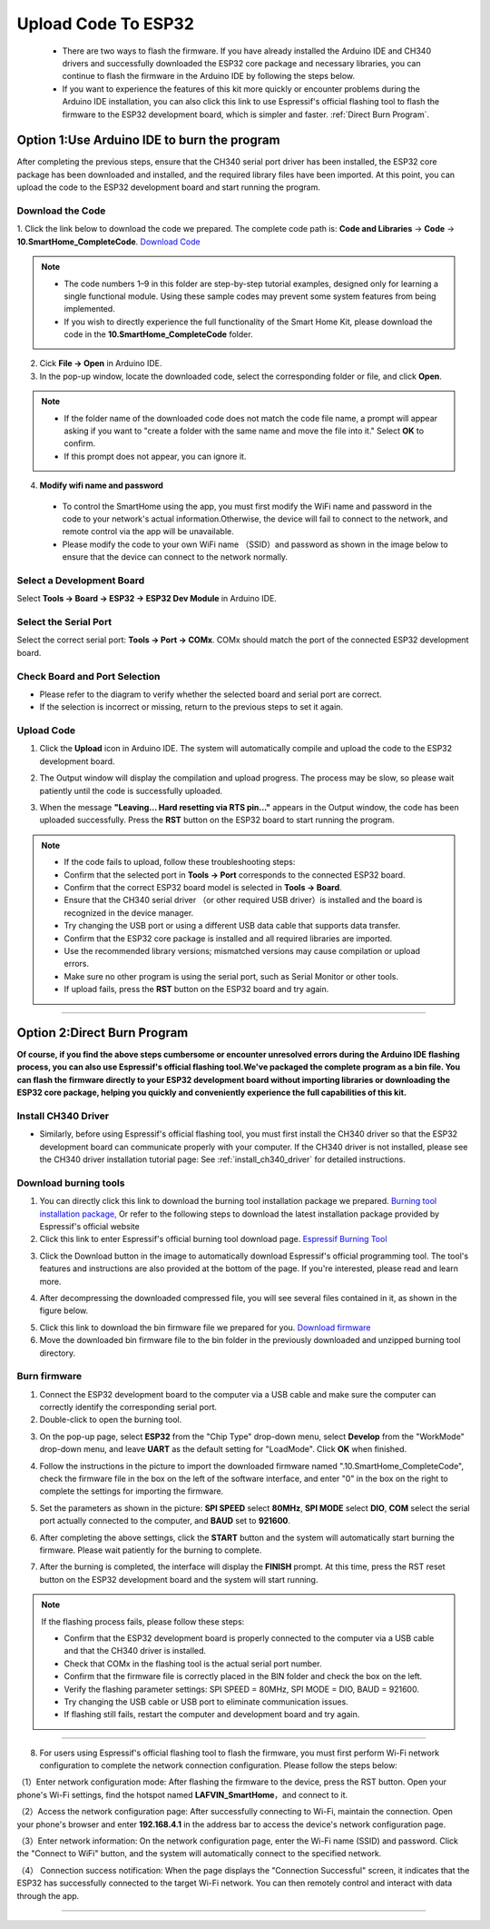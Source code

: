 Upload Code To ESP32
====================

 - There are two ways to flash the firmware. If you have already installed the Arduino IDE and CH340 drivers and successfully downloaded the ESP32 core package and necessary libraries, you can continue to flash the firmware in the Arduino IDE by following the steps below. 
 - If you want to experience the features of this kit more quickly or encounter problems during the Arduino IDE installation, you can also click this link to use Espressif's official flashing tool to flash the firmware to the ESP32 development board, which is simpler and faster. :ref:`Direct Burn Program`.


.. _Arduino IDE burning program:

Option 1:Use Arduino IDE to burn the program
--------------------------------------------
After completing the previous steps, ensure that the CH340 serial port driver has been installed, the ESP32 core package has been downloaded and installed, and the required library files have been imported. At this point, you can upload the code to the ESP32 development board and start running the program.

Download the Code
~~~~~~~~~~~~~~~~~

1. Click the link below to download the code we prepared. The complete code path is: **Code and Libraries** → **Code** → **10.SmartHome_CompleteCode**.
`Download Code <https://www.dropbox.com/scl/fi/j6oue7pij59qyy9cwqclh/CH34x_Install_Windows_v3_4.zip?rlkey=xttzwik1qp56naxw8v7ostmkq&e=1&st=kcy0xjl1&dl=0>`_

.. image:: _static/60.code.png
   :width: 600
   :align: center

.. raw:: html

   <div style="margin-top: 30px;"></div>

.. note::

   - The code numbers 1–9 in this folder are step-by-step tutorial examples, designed only for learning a single functional module. Using these sample codes may prevent some system features from being implemented.
   - If you wish to directly experience the full functionality of the Smart Home Kit, please download the code in the **10.SmartHome_CompleteCode** folder.

2. Cick **File → Open** in Arduino IDE.  
3. In the pop-up window, locate the downloaded code, select the corresponding folder or file, and click **Open**.  

.. image:: _static/36.upload.png
   :width: 800
   :align: center

.. raw:: html

   <div style="margin-top: 30px;"></div>

.. image:: _static/37.upload1.png
   :width: 800
   :align: center

.. raw:: html

   <div style="margin-top: 30px;"></div>

.. note::

   - If the folder name of the downloaded code does not match the code file name, a prompt will appear asking if you want to "create a folder with the same name and move the file into it." Select **OK** to confirm.  
   - If this prompt does not appear, you can ignore it.  

   .. image:: _static/38.upload1.png
      :width: 600
      :align: center

4. **Modify wifi name and password**

 - To control the SmartHome using the app, you must first modify the WiFi name and password in the code to your network's actual information.Otherwise, the device will fail to connect to the network, and remote control via the app will be unavailable.
 - Please modify the code to your own WiFi name （SSID）and password as shown in the image below to ensure that the device can connect to the network normally.

 .. image:: _static/61.WiFi1.png
   :width: 800
   :align: center

.. raw:: html

   <div style="margin-top: 30px;"></div>

Select a Development Board
~~~~~~~~~~~~~~~~~~~~~~~~~~

Select **Tools → Board → ESP32 → ESP32 Dev Module** in Arduino IDE.  

.. image:: _static/33.upload1.png
   :width: 800
   :align: center

.. raw:: html

   <div style="margin-top: 30px;"></div>

Select the Serial Port
~~~~~~~~~~~~~~~~~~~~~~

Select the correct serial port: **Tools → Port → COMx**.  
COMx should match the port of the connected ESP32 development board.  

.. image:: _static/34.port.png
   :width: 600
   :align: center

.. raw:: html

   <div style="margin-top: 30px;"></div>

Check Board and Port Selection
~~~~~~~~~~~~~~~~~~~~~~~~~~~~~~
- Please refer to the diagram to verify whether the selected board and serial port are correct.  
- If the selection is incorrect or missing, return to the previous steps to set it again.  

.. image:: _static/35.upload.png
   :width: 600
   :align: center


.. raw:: html

   <div style="margin-top: 30px;"></div>
   
Upload Code
~~~~~~~~~~~

1. Click the **Upload** icon in Arduino IDE. The system will automatically compile and upload the code to the ESP32 development board.  

.. image:: _static/39.upload.png
   :width: 600
   :align: center

.. raw:: html

   <div style="margin-top: 30px;"></div>

2. The Output window will display the compilation and upload progress. The process may be slow, so please wait patiently until the code is successfully uploaded.  

.. image:: _static/40.upload.png
   :width: 600
   :align: center

.. raw:: html

   <div style="margin-top: 30px;"></div>

3. When the message **"Leaving... Hard resetting via RTS pin..."** appears in the Output window, the code has been uploaded successfully. Press the **RST** button on the ESP32 board to start running the program.  

.. image:: _static/41.upload.png
   :width: 600
   :align: center
   
.. raw:: html

   <div style="margin-top: 30px;"></div>

.. note::

   - If the code fails to upload, follow these troubleshooting steps:
   - Confirm that the selected port in **Tools → Port** corresponds to the connected ESP32 board.  
   - Confirm that the correct ESP32 board model is selected in **Tools → Board**.  
   - Ensure that the CH340 serial driver （or other required USB driver）is installed and the board is recognized in the device manager.  
   - Try changing the USB port or using a different USB data cable that supports data transfer.  
   - Confirm that the ESP32 core package is installed and all required libraries are imported.  
   - Use the recommended library versions; mismatched versions may cause compilation or upload errors.  
   - Make sure no other program is using the serial port, such as Serial Monitor or other tools.  
   - If upload fails, press the **RST** button on the ESP32 board and try again.  

----

.. _Direct Burn Program:

Option 2:Direct Burn Program
---------------------------

**Of course, if you find the above steps cumbersome or encounter unresolved errors during the Arduino IDE flashing process, you can also use Espressif's official flashing tool.We've packaged the complete program as a bin file. You can flash the firmware directly to your ESP32 development board without importing libraries or downloading the ESP32 core package, helping you quickly and conveniently experience the full capabilities of this kit.**


Install CH340 Driver
~~~~~~~~~~~~~~~~~~~

- Similarly, before using Espressif's official flashing tool, you must first install the CH340 driver so that the ESP32 development board can communicate properly with your computer. If the CH340 driver is not installed, please see the CH340 driver installation tutorial page: See :ref:`install_ch340_driver` for detailed instructions.


Download burning tools
~~~~~~~~~~~~~~~~~~~

1. You can directly click this link to download the burning tool installation package we prepared. `Burning tool installation package, <https://www.dropbox.com/scl/fo/r81afjixw65y88jikwxno/AM8XTGDtfcEJDgN0jHyMbRY?rlkey=4lvaoh0axd9nhvk9al7qukoi5&st=1hqtehms&dl=1>`_ Or refer to the following steps to download the latest installation package provided by Espressif's official website

2. Click this link to enter Espressif's official burning tool download page.  
   `Espressif Burning Tool <https://www.espressif.com.cn/zh-hans/support/download/other-tools>`_

.. image:: _static/42.TOOL.png
   :width: 600
   :align: center

3. Click the Download button in the image to automatically download Espressif's official programming tool. The tool's features and instructions are also provided at the bottom of the page. If you're interested, please read and learn more.

.. image:: _static/43.TOOL.png
   :width: 600
   :align: center

4. After decompressing the downloaded compressed file, you will see several files contained in it, as shown in the figure below.

.. image:: _static/44.TOOL.png
   :width: 600
   :align: center

5. Click this link to download the bin firmware file we prepared for you.  
   `Download firmware <https://www.dropbox.com/scl/fi/j6oue7pij59qyy9cwqclh/CH34x_Install_Windows_v3_4.zip?rlkey=xttzwik1qp56naxw8v7ostmkq&e=1&st=kcy0xjl1&dl=0>`_

6. Move the downloaded bin firmware file to the bin folder in the previously downloaded and unzipped burning tool directory.


Burn firmware
~~~~~~~~~~~~~

1. Connect the ESP32 development board to the computer via a USB cable and make sure the computer can correctly identify the corresponding serial port.

2. Double-click to open the burning tool.

.. image:: _static/45.TOOL.png
   :width: 600
   :align: center

3. On the pop-up page, select **ESP32** from the "Chip Type" drop-down menu, select **Develop** from the "WorkMode" drop-down menu, and leave **UART** as the default setting for "LoadMode". Click **OK** when finished.

.. image:: _static/46.TOOL.png
   :width: 600
   :align: center

.. raw:: html

   <div style="margin-top: 30px;"></div>

4. Follow the instructions in the picture to import the downloaded firmware named ".10.SmartHome_CompleteCode", check the firmware file in the box on the left of the software interface, and enter "0" in the box on the right to complete the settings for importing the firmware.

.. image:: _static/47.TOOL.png
   :width: 600
   :align: center

.. raw:: html

   <div style="margin-top: 30px;"></div>

.. image:: _static/63.bin.png
   :width: 800
   :align: center

.. raw:: html

   <div style="margin-top: 30px;"></div>

5. Set the parameters as shown in the picture: **SPI SPEED** select **80MHz**, **SPI MODE** select **DIO**, **COM** select the serial port actually connected to the computer, and **BAUD** set to **921600**.

.. image:: _static/48.TOOL.png
   :width: 600
   :align: center

.. raw:: html

   <div style="margin-top: 30px;"></div>

6. After completing the above settings, click the **START** button and the system will automatically start burning the firmware. Please wait patiently for the burning to complete.

.. image:: _static/49.TOOL.png
   :width: 600
   :align: center

.. raw:: html

   <div style="margin-top: 30px;"></div>

7. After the burning is completed, the interface will display the **FINISH** prompt. At this time, press the RST reset button on the ESP32 development board and the system will start running.

.. image:: _static/50.TOOL.png
   :width: 600
   :align: center

.. raw:: html

   <div style="margin-top: 30px;"></div>


.. note::

   If the flashing process fails, please follow these steps:

   - Confirm that the ESP32 development board is properly connected to the computer via a USB cable and that the CH340 driver is installed.
   - Check that COMx in the flashing tool is the actual serial port number.
   - Confirm that the firmware file is correctly placed in the BIN folder and check the box on the left.
   - Verify the flashing parameter settings: SPI SPEED = 80MHz, SPI MODE = DIO, BAUD = 921600.
   - Try changing the USB cable or USB port to eliminate communication issues.
   - If flashing still fails, restart the computer and development board and try again.

----

8. For users using Espressif's official flashing tool to flash the firmware, you must first perform Wi-Fi network configuration to complete the network connection configuration. Please follow the steps below:

.. image:: _static/64.wifi.jpg
   :width: 800
   :align: center

.. raw:: html

   <div style="margin-top: 30px;"></div>

（1）Enter network configuration mode: After flashing the firmware to the device, press the RST button. Open your phone's Wi-Fi settings, find the hotspot named **LAFVIN_SmartHome**，and connect to it.

（2）Access the network configuration page: After successfully connecting to Wi-Fi, maintain the connection. Open your phone's browser and enter **192.168.4.1** in the address bar to access the device's network configuration page.

（3）Enter network information: On the network configuration page, enter the Wi-Fi name (SSID) and password. Click the "Connect to WiFi" button, and the system will automatically connect to the specified network.

（4） Connection success notification: When the page displays the "Connection Successful" screen, it indicates that the ESP32 has successfully connected to the target Wi-Fi network. You can then remotely control and interact with data through the app.

----
